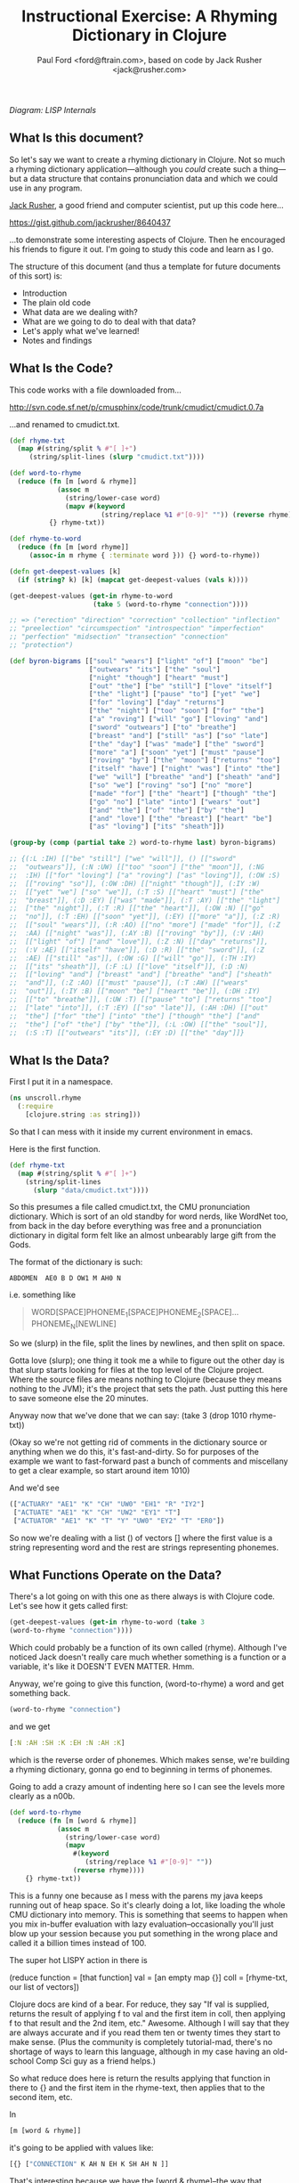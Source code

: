 #+TITLE: Instructional Exercise: A Rhyming Dictionary in Clojure
#+AUTHOR: Paul Ford <ford@ftrain.com>, based on code by Jack Rusher <jack@rusher.com>

[[http://upload.wikimedia.org/wikipedia/commons/7/74/Pieter_Bruegel_the_Elder-_Big_Fish_Eat_Little_Fish.JPG]]

/Diagram: LISP Internals/

** What Is this document?
So let's say we want to create a rhyming dictionary in Clojure. Not
so much a rhyming dictionary application---although you /could/
create such a thing---but a data structure that contains
pronunciation data and which we could use in any program.

[[http://rhetoricaldevice.com][Jack Rusher]], a good friend and computer scientist, put up this code
here...
 
https://gist.github.com/jackrusher/8640437

...to demonstrate some interesting aspects of Clojure. Then he
encouraged his friends to figure it out. I'm going to study this
code and learn as I go. 

The structure of this document (and thus a template for future
documents of this sort) is:

- Introduction
- The plain old code
- What data are we dealing with?
- What are we going to do to deal with that data?
- Let's apply what we've learned!
- Notes and findings

** What Is the Code? 
This code works with a file downloaded from...

http://svn.code.sf.net/p/cmusphinx/code/trunk/cmudict/cmudict.0.7a

...and renamed to cmudict.txt.

#+BEGIN_SRC clojure
  (def rhyme-txt
    (map #(string/split % #"[ ]+") 
       (string/split-lines (slurp "cmudict.txt"))))
   
  (def word-to-rhyme
    (reduce (fn [m [word & rhyme]]
              (assoc m
                (string/lower-case word)
                (mapv #(keyword 
                         (string/replace %1 #"[0-9]" "")) (reverse rhyme))))
            {} rhyme-txt))
   
  (def rhyme-to-word
    (reduce (fn [m [word rhyme]] 
       (assoc-in m rhyme { :terminate word })) {} word-to-rhyme))
   
  (defn get-deepest-values [k]
    (if (string? k) [k] (mapcat get-deepest-values (vals k))))
   
  (get-deepest-values (get-in rhyme-to-word 
                       (take 5 (word-to-rhyme "connection"))))
   
  ;; => ("erection" "direction" "correction" "collection" "inflection"
  ;; "preelection" "circumspection" "introspection" "imperfection"
  ;; "perfection" "midsection" "transection" "connection"
  ;; "protection")
   
  (def byron-bigrams [["soul" "wears"] ["light" "of"] ["moon" "be"]
                      ["outwears" "its"] ["the" "soul"]
                      ["night" "though"] ["heart" "must"]
                      ["out" "the"] ["be" "still"] ["love" "itself"]
                      ["the" "light"] ["pause" "to"] ["yet" "we"]
                      ["for" "loving"] ["day" "returns"]
                      ["the" "night"] ["too" "soon"] ["for" "the"]
                      ["a" "roving"] ["will" "go"] ["loving" "and"]
                      ["sword" "outwears"] ["to" "breathe"]
                      ["breast" "and"] ["still" "as"] ["so" "late"]
                      ["the" "day"] ["was" "made"] ["the" "sword"]
                      ["more" "a"] ["soon" "yet"] ["must" "pause"]
                      ["roving" "by"] ["the" "moon"] ["returns" "too"]
                      ["itself" "have"] ["night" "was"] ["into" "the"]
                      ["we" "will"] ["breathe" "and"] ["sheath" "and"]
                      ["so" "we"] ["roving" "so"] ["no" "more"]
                      ["made" "for"] ["the" "heart"] ["though" "the"]
                      ["go" "no"] ["late" "into"] ["wears" "out"]
                      ["and" "the"] ["of" "the"] ["by" "the"]
                      ["and" "love"] ["the" "breast"] ["heart" "be"]
                      ["as" "loving"] ["its" "sheath"]])
   
  (group-by (comp (partial take 2) word-to-rhyme last) byron-bigrams)
   
  ;; {(:L :IH) [["be" "still"] ["we" "will"]], () [["sword"
  ;;  "outwears"]], (:N :UW) [["too" "soon"] ["the" "moon"]], (:NG
  ;;  :IH) [["for" "loving"] ["a" "roving"] ["as" "loving"]], (:OW :S)
  ;;  [["roving" "so"]], (:OW :DH) [["night" "though"]], (:IY :W)
  ;;  [["yet" "we"] ["so" "we"]], (:T :S) [["heart" "must"] ["the"
  ;;  "breast"]], (:D :EY) [["was" "made"]], (:T :AY) [["the" "light"]
  ;;  ["the" "night"]], (:T :R) [["the" "heart"]], (:OW :N) [["go"
  ;;  "no"]], (:T :EH) [["soon" "yet"]], (:EY) [["more" "a"]], (:Z :R)
  ;;  [["soul" "wears"]], (:R :AO) [["no" "more"] ["made" "for"]], (:Z
  ;;  :AA) [["night" "was"]], (:AY :B) [["roving" "by"]], (:V :AH)
  ;;  [["light" "of"] ["and" "love"]], (:Z :N) [["day" "returns"]],
  ;;  (:V :AE) [["itself" "have"]], (:D :R) [["the" "sword"]], (:Z
  ;;  :AE) [["still" "as"]], (:OW :G) [["will" "go"]], (:TH :IY)
  ;;  [["its" "sheath"]], (:F :L) [["love" "itself"]], (:D :N)
  ;;  [["loving" "and"] ["breast" "and"] ["breathe" "and"] ["sheath"
  ;;  "and"]], (:Z :AO) [["must" "pause"]], (:T :AW) [["wears"
  ;;  "out"]], (:IY :B) [["moon" "be"] ["heart" "be"]], (:DH :IY)
  ;;  [["to" "breathe"]], (:UW :T) [["pause" "to"] ["returns" "too"]
  ;;  ["late" "into"]], (:T :EY) [["so" "late"]], (:AH :DH) [["out"
  ;;  "the"] ["for" "the"] ["into" "the"] ["though" "the"] ["and"
  ;;  "the"] ["of" "the"] ["by" "the"]], (:L :OW) [["the" "soul"]],
  ;;  (:S :T) [["outwears" "its"]], (:EY :D) [["the" "day"]]}
  
#+END_SRC

** What Is the Data?
First I put it in a namespace.

#+BEGIN_SRC clojure
(ns unscroll.rhyme
  (:require 
    [clojure.string :as string]))
#+END_SRC

So that I can mess with it inside my current environment in
emacs.

Here is the first function.

#+BEGIN_SRC clojure
(def rhyme-txt
  (map #(string/split % #"[ ]+")
    (string/split-lines
      (slurp "data/cmudict.txt"))))
#+END_SRC

So this presumes a file called cmudict.txt, the CMU pronunciation
dictionary. Which is sort of an old standby for word nerds, like
WordNet too, from back in the day before everything was free and
a pronunciation dictionary in digital form felt like an almost
unbearably large gift from the Gods.

The format of the dictionary is such:

#+BEGIN_SRC
   ABDOMEN  AE0 B D OW1 M AH0 N
#+END_SRC

i.e. something like

#+BEGIN_QUOTE
    WORD[SPACE]PHONEME_1[SPACE]PHONEME_2[SPACE]...PHONEME_N[NEWLINE]
#+END_QUOTE


So we (slurp) in the file, split the lines by newlines, and then
split on space.

Gotta love (slurp); one thing it took me a while to figure out
the other day is that slurp starts looking for files at the top
level of the Clojure project. Where the source files are means
nothing to Clojure (because they means nothing to the JVM); it's
the project that sets the path. Just putting this here to save
someone else the 20 minutes.

Anyway now that we've done that we can say:
(take 3 (drop 1010 rhyme-txt))

(Okay so we're not getting rid of comments in the dictionary
source or anything when we do this, it's fast-and-dirty. So for
purposes of the example we want to fast-forward past a bunch of
comments and miscellany to get a clear example, so start around
item 1010)

And we'd see

#+BEGIN_SRC clojure
     (["ACTUARY" "AE1" "K" "CH" "UW0" "EH1" "R" "IY2"]
      ["ACTUATE" "AE1" "K" "CH" "UW2" "EY1" "T"]
      ["ACTUATOR" "AE1" "K" "T" "Y" "UW0" "EY2" "T" "ER0"])
#+END_SRC

   
So now we're dealing with a list () of vectors [] where the first
value is a string representing word and the rest are strings
representing phonemes.

** What Functions Operate on the Data?
There's a lot going on with this one as there always is with
Clojure code. Let's see how it gets called first:

#+BEGIN_SRC clojure
    (get-deepest-values (get-in rhyme-to-word (take 3
    (word-to-rhyme "connection"))))
#+END_SRC


Which could probably be a function of its own called (rhyme).
Although I've noticed Jack doesn't really care much whether
something is a function or a variable, it's like it DOESN'T EVEN
MATTER. Hmm.

Anyway, we're going to give this function, (word-to-rhyme) a word
and get something back.


#+BEGIN_SRC clojure
    (word-to-rhyme "connection")
#+END_SRC


and we get

#+BEGIN_SRC clojure
    [:N :AH :SH :K :EH :N :AH :K]
#+END_SRC


which is the reverse order of phonemes. Which makes sense, we're
building a rhyming dictionary, gonna go end to beginning in terms
of phonemes.

Going to add a crazy amount of indenting here so I can see the
levels more clearly as a n00b.

#+BEGIN_SRC clojure
(def word-to-rhyme
  (reduce (fn [m [word & rhyme]]
            (assoc m
              (string/lower-case word)
              (mapv
                #(keyword
                   (string/replace %1 #"[0-9]" ""))
                (reverse rhyme))))
    {} rhyme-txt))
#+END_SRC


This is a funny one because as I mess with the parens my java
keeps running out of heap space. So it's clearly doing a lot,
like loading the whole CMU dictionary into memory. This is
something that seems to happen when you mix in-buffer evaluation
with lazy evaluation--occasionally you'll just blow up your
session because you put something in the wrong place and called
it a billion times instead of 100.

The super hot LISPY action in there is


#+BEGIN_BLOCKQUOTE
    (reduce function = [that function] 
                 val = [an empty map {}]
                coll = [rhyme-txt, our list of vectors])
#+END_BLOCKQUOTE

Clojure docs are kind of a bear. For reduce, they say "If val is
supplied, returns the result of applying f to val and the first
item in coll, then applying f to that result and the 2nd item,
etc." Awesome. Although I will say that they are always accurate
and if you read them ten or twenty times they start to make
sense. (Plus the community is completely tutorial-mad, there's no
shortage of ways to learn this language, although in my case
having an old-school Comp Sci guy as a friend helps.)

So what reduce does here is return the results applying that
function in there to {} and the first item in the rhyme-text,
then applies that to the second item, etc.

In

#+BEGIN_SRC clojure
     [m [word & rhyme]]
#+END_SRC


it's going to be applied with values like:

#+BEGIN_SRC clojure
    [{} ["CONNECTION" K AH N EH K SH AH N ]]
#+END_SRC


That's interesting because we have the [word & rhyme]--the way
that destructuring works, rhyme will catch all of the phonemes
into a list; it's almost like the CMU people could predict this
kind of programming would occur using their dictionary. Or that
Clojure was designed to deal with data structures like those in
the CMU dictionary. Or that programmers should be creating data
structures like those in the CMU dictionary that are easy to
comprehend and manipulate as lists. Who knows?

Then we say:

#+BEGIN_SRC clojure
    (assoc map key val)
#+END_SRC


Or here:

#+BEGIN_SRC clojure
    (assoc {} "connection" ...)
#+END_SRC


And then a couple things happen on the way to passing THAT
parameter.

FIRST we reverse the rhyme (reverse rhyme) so

#+BEGIN_SRC
    K AH0 N EH1 K SH AH0 N
#+END_SRC


becomes

#+BEGIN_SRC
   AH0 SH K EH1 N AH0 K
#+END_SRC


SECOND we replace all the numbers with nothing (likely because we
just don't need the data, can't remember why CMU uses numbers)

we do that with a regular expression yielding

#+BEGIN_SRC
    N AH SH K EH N AH K
#+END_SRC


THIRD we run a mapv across that list of phonemes--that is, apply
to each element and return a vector. And what we are applying is
the "keyword" function which turns a string to a clojure keyword so
we end up with a structure like:

#+BEGIN_SRC clojure
    {"connection" [:N :AH :SH :K :EH :N :AH :K]}
#+END_SRC


NOTE: I'm not sure WHY we're converting to keywords but they are
prettier in general and make for better keywords in maps, and I'm
assuming they actually are optimized as, like, keywords, so....

Anyway, and then we repeat that (lazily, I guess, so in chunks of
32 or whatever it is that Clojure does?) as needed until we've
slurped up the whole file into a big map or what I still think of
as an associative array.  Aaaand now we have a variable that
defines a function that when given--

Oh god, I SEE. I ACTUALLY SEE. This is a def instead of a
function for a reason. It's a var that calls a function which
returns a map, but in Clojure a map can operate as a function. So
when I say:

#+BEGIN_SRC clojure
    (word-to-rhyme "connection")
#+END_SRC


I'm causing the interpreter to read the entirety of the
dictionary into a map, and assigning that map to "word-to-rhyme"
and then because I'm calling word-to-rhyme as the first item in a
sexp, the interpreter evaluates it as a function and returns the
phonemes that it has assoc'd to that word.

Clojure is kind of dense.

So I'm going to assume we're in similar territory here with this
variable def.

#+BEGIN_SRC clojure
(def rhyme-to-word
  (reduce
    (fn [m [word rhyme]]
      (assoc-in m rhyme { :terminate word }))
    {}
    word-to-rhyme))
#+END_SRC


Aand we are, KIND OF. Hmm. So in this case we take the map (now
just a map) from word-to-rhyme and do another reduce, except the
structure we're building up is going to be a trie (?) so we're
going:


#+BEGIN_SRC clojure
     (assoc-in {} [:N :AH :SH :K :EH :N :AH :K] { :terminate
     "connection" })
#+END_SRC


And as a result we're getting:


#+BEGIN_SRC clojure
    {:N {:AH {:SH {:K {:EH {:N {:AH {:K {:terminate
    "connection"}}}}}}}}}
#+END_SRC


Great but that's one word. NOW Clojure hands that same map back
to the reduce with ANOTHER word, and so on for thousands of
words, building up a huge nested behemoth of a data structure.

So we've passed assoc-in the phonemes for "connection"; we can
now pass it "correction" and they should be all jammed up in a
really nice way...


#+BEGIN_SRC clojure
    (assoc-in (assoc-in {} [:N :AH :SH :K :EH :N :AH :K] {
      :terminate "connection" }) [:N :AH :SH :K :EH :ER :K]
      {:terminate "correction"})
#+END_SRC

Okay, yes we end up with something that will let us take one
word, look up the phonemes (in reverse order) and look for
similar phonemes, then map those back to the words. That's what
we have here, no doubt. Looks like this:

#+BEGIN_SRC clojure
    {:N {:AH {:SH {:K {:EH {:ER {:K {:terminate "correction"}}, :N
    {:AH {:K {:terminate "connection"}}}}}}}}}
#+END_SRC


And since I can assoc-in I can get-in too and pull stuff out.

Okay so on we go...

#+BEGIN_SRC clojure
(defn get-deepest-values [k]
  (if (string? k) [k] (mapcat get-deepest-values (vals k))))
#+END_SRC


What the hell is this? What is it for? OH GOD.

So here we're looking for strings inside a nest of keywords--that
makes sense. What is mapcat? Clojure docs:

#+BEGIN_BLOCKQUOTE
    "Returns the result of applying concat to the result of
    applying map to f and colls. Thus function f should return a
    collection."
#+END_BLOCKQUOTE

Great, thanks Clojure docs. You're my bosom robot pal.

What it means I think is that you're going to give this function
a bundle of stuff and it'll do something to each piece of stuff
(MAP!...) and then smush everything together into one nice list
(...!CAT).  So we're saying given a nested associated structure
like the one we just made, pull out all the values ...

Wait hold on--let's look at how it's actually called.

Okay this is the big mooooment

#+BEGIN_SRC clojure
(get-deepest-values
  (get-in rhyme-to-word
    (take 5
      (word-to-rhyme "erection"))))
#+END_SRC


(Erection, eh Jack?)

And this gives a result thus:

#+BEGIN_SRC clojure
    ("erection" "direction" "correction" "collection" "inflection"
    "preelection" "circumspection" "introspection" "imperfection"
    "perfection" "midsection" "transection" "connection"
    "protection")
#+END_SRC


But sometimes it's all too last-first for me, so let's do that
using this guy "->>"--which is a macro that allows you to put
things in normal human-person order instead of LISPbot order,
passing the results of the first function call as the last
parameter to the next function and on and on.

#+BEGIN_SRC clojure
(->>
  
  (word-to-rhyme "erection")
  ;; gives us [:N :AH :SH :K :EH :R :IH]

  (take 5)
  ;; gives us (:N :AH :SH :K :EH)--i.e. five phonemes, or the "ection" part of the rhyme.

  (get-in rhyme-to-word)
  ;; so we're calling (get-in rhyme-to-word '(:N :AH :SH :K :EH))
  ;; and we get this result:
  ;;
  ;;    {:R {:IH {:terminate "erection"}}, :ER {:D {:terminate
  ;;    "direction"}, :K {:terminate "correction"}}, :L {:AH {:K
  ;;    {:terminate "collection"}}, :F {:N {:IH {:terminate
  ;;    "inflection"}}}, :IH {:IY {:R {:P {:terminate
  ;;    "preelection"}}}}}, :P {:S {:M {:AH {:K {:ER {:S {:terminate
  ;;    "circumspection"}}}}}, :AH {:R {:T {:N {:IH {:terminate
  ;;    "introspection"}}}}}}}, :F {:ER {:P {:M {:IH {:terminate
  ;;    "imperfection"}}, :terminate "perfection"}}}, :S {:D {:IH
  ;;    {:M {:terminate "midsection"}}}, :N {:AE {:R {:T {:terminate
  ;;    "transection"}}}}}, :N {:AH {:K {:terminate "connection"}}},
  ;;    :T {:AH {:R {:P {:terminate "protection"}}}}}
  ;;
  ;; Okay so THAT's what we're passing in when we call....
  
  (get-deepest-values))
#+END_SRC


So it turns out that all that


#+BEGIN_SRC clojure
    (defn get-deepest-values [k]
     (if (string? k) [k] (mapcat get-deepest-values (vals k))))
#+END_SRC


does is say: Hey pal, get the values from the key/value pairs
that are in a map called "k." If you hit any value at all that is
a string, return it and you're done for that part. OTHERWISE keep
mapping over the values and run this function again on each one
of them (until you hit a string). And however nested things are
is fine and all, but please return a nice flat list of results
(that's why it's mapcat instead of cat").

So it's like you gave it a Russian nested doll, except this is
LISP so it's a Siamese Russian nested doll where the number of
conjoined twins varies from nil to infinity. And it keeps looking
inside the first twin's dolls until it finds a piece of paper
with a word or two on it. Then it throws away all the dolls
around those words. And it does the same to the other twin. Maybe
the first twin is three dolls deep. Maybe the second twin is four
dolls deep. Doesn't even matter. Get-deepest-values just digs
right in there.

Of all of them, these tiny recursive functions are the hardest to
write and understand.

Anyway, that's how it works, I think.

** Application: Byronic Bigrams

Okay so we have a nice rhyming dictionary. But Jack insists on
complicating things and drops in this fun-fest.

#+BEGIN_SRC clojure
(def byron-bigrams [["soul" "wears"] ["light" "of"] ["moon" "be"]
                     ["outwears" "its"] ["the" "soul"]
                     ["night" "though"] ["heart" "must"]
                     ["out" "the"] ["be" "still"] ["love" "itself"]
                     ["the" "light"] ["pause" "to"] ["yet" "we"]
                     ["for" "loving"] ["day" "returns"]
                     ["the" "night"] ["too" "soon"] ["for" "the"]
                     ["a" "roving"] ["will" "go"] ["loving" "and"]
                     ["sword" "outwears"] ["to" "breathe"]
                     ["breast" "and"] ["still" "as"] ["so" "late"]
                     ["the" "day"] ["was" "made"] ["the" "sword"]
                     ["more" "a"] ["soon" "yet"] ["must" "pause"]
                     ["roving" "by"] ["the" "moon"]
                     ["returns" "too"] ["itself" "have"]
                     ["night" "was"] ["into" "the"] ["we" "will"]
                     ["breathe" "and"] ["sheath" "and"] ["so" "we"]
                     ["roving" "so"] ["no" "more"] ["made" "for"]
                     ["the" "heart"] ["though" "the"] ["go" "no"]
                     ["late" "into"] ["wears" "out"] ["and" "the"]
                     ["of" "the"] ["by" "the"] ["and" "love"]
                     ["the" "breast"] ["heart" "be"] ["as" "loving"]
                     ["its" "sheath"]])
#+END_SRC



#+BEGIN_SRC clojure
(group-by (comp (partial take 2) word-to-rhyme last) byron-bigrams)
#+END_SRC


It's a PUZZLER. I just want to be done now, friends. I just want
to not be recursing. But let's chill and take it bit by bit. The
dude has 30 years of reasons for writing code this way.

First, the data above is a set of bigrams (subsequent word pairs)
from Lord Byron's "We'll go no more a-roving."

http://www.bartleby.com/101/599.html

I was able to figure that out by the fact that the variable is
named "byron" plus "bigrams" and included the word "roving." This
part at least makes sense, thanks to Google.

So let's put that into a var.

#+BEGIN_SRC clojure
(def roving-poem "SO, we'll go no more a-roving
So late into the night,
Though the heart be still as loving,
And the moon be still as bright.

For the sword outwears its sheath,
And the soul wears out the breast,
And the heart must pause to breathe,
And love itself have rest.

Though the night was made for loving,
And the day returns too soon, 
Yet we'll go no more a-roving
By the light of the moon.")
#+END_SRC


Now Jack already has his bigrams in here. But I want to make my
own damned bigrams. I tried a few different ways of making
bigrams, here's one approach, with ten failures left out but a
few failures left in.

Let's break up roving-poem into lowercase words using a regular
expression and the lower-case function.

#+BEGIN_SRC clojure
(def some-words 
  (map string/lower-case
    (string/split roving-poem #"[\s\.\-,]+")))
#+END_SRC


#+BEGIN_SRC clojure
(take 10 some-words)
=> ("so" "we'll" "go" "no" "more" "a" "roving" "so" "late" "into")
#+END_SRC


I'm really excited to have a function called "bigrammer" so let's
go all the way and call it big-rammer. I started like this:

#+BEGIN_SRC clojure
(defn big-rammer0 [words]
  (if (< (count words) 2)
    (vec (first words) (second words)
      (big-rammer0 rest words))))
#+END_SRC

But when I went

#+BEGIN_SRC clojure
(big-rammer0 some-words)
#+END_SRC


It returns nil, which suuuucks. Nil is the opposite of what I
want (not really, nil is not the opposite of things, nil is a
mysterious nothing.) Then I realized that the (if ...)  is
probably in the wrong place, which always happens and got to:

#+BEGIN_SRC clojure
(defn big-rammer1 [words]
  (list (first words) (second words)
    (if (> (count words) 2)
      (big-rammer1 (rest words)))))

(big-rammer1 some-words)
#+END_SRC


And that returned


#+BEGIN_SRC clojure
    ("so" "we'll" ("we'll" "go" ("go" "no" ...[snipped a bunch]
    nil)))))))))))))))))))))))))))))))
    )))))))))))))))))))))))))))))))))))))))))))))
#+END_SRC


Which is just way too many parentheses, even for Clojure.

Now I know there is stuff like (flatten) and (filter identity)
that would get me a flat list without the nil on the end. Nils
are kind of the bane of my existence in Clojure, they keep
showing up and I never know what to do with them. But that's not
what I want; I want to get every two items and put them together
just so without a whole lot of shenanigans to flatten the
list. This has to be possible.

Let's just try the recursive model a little bit more.

Okay, I got it, maybe.

Here's how I'd describe the following function in english: Given
a buncha words ("cat" "dog" "ferret" "weasel"), do two things:
make a list with all but the first of those words ("dog" "ferret"
"weasel") and also a tiny list with the first and second word
("cat "dog"). Then go ahead and call the EXACT SAME function on
the first list with all but the first of the words---and KEEP
calling that bad boy until it's down to two items. Then call it
quits (which will return nil because there's nothing to
return). Every time you made that call you make those tiny lists
with two items, right? Well once you've exhausted the longer list
you take all of them and conj[oin] them into one list of lists.

Actually this part of LISP drives me crazy, I never quite GET IT,
so let's break it down in exhaustive detail.

#+BEGIN_SRC clojure
(defn big-rammer2 [words]
  (if (> (count words) 1)
    (vec (conj (big-rammer2 (rest words))
           (vec (list (first words) (second words)))))))

(big-rammer2 '("cat" "dog" "ferret" "weasel"))  
#+END_SRC


This produces

#+BEGIN_SRC clojure
[["ferret" "weasel"] ["dog" "ferret"] ["cat" "dog"]]
#+END_SRC


Which is what we want. And man does it look LISPy, especially the
part where it goes ")))))))"

#+BEGIN_SRC clojure
    (big-rammer2 some-words)
#+END_SRC


gives us a nice vector too, because
we wrapped our lists in (vec). So now things are starting to look
like byron-bigrams up top. We're getting somewhere.

Okay let's run it piece by piece, interpolating the growing list
of vectors.

#+BEGIN_SRC clojure
(big-rammer2 '("cat" "dog" "ferret" "weasel"))
#+END_SRC


PASS 1

#+BEGIN_SRC clojure
(vec (conj
  (big-rammer2
    '("dog" "ferret" "weasel"))
       ["cat" "dog"]))
#+END_SRC

Result: 

#+BEGIN_SRC clojure
[["cat" "dog"] ["dog" "ferret"] ["ferret" "weasel"]]
#+END_SRC


PASS 2
#+BEGIN_SRC clojure
(vec (conj
  (big-rammer2
    '("ferret" "weasel"))
       ["dog" "ferret"] ["cat" "dog"]))
#+END_SRC


Result: 

#+BEGIN_SRC clojure
[["cat" "dog"] ["dog" "ferret"] ["ferret" "weasel"]]
#+END_SRC


PASS 3
#+BEGIN_SRC clojure
(vec (conj
  (big-rammer2
    '("weasel"))
       ["ferret" "weasel"] ["dog" "ferret"] ["cat" "dog"]))
#+END_SRC

Result:

#+BEGIN_SRC clojure
 [["cat" "dog"] ["dog" "ferret"] ["ferret" "weasel"]]
#+END_SRC


PASS 4
#+BEGIN_SRC clojure
(vec (conj nil ["ferret" "weasel"] ["dog" "ferret"] ["cat" "dog"]))
#+END_SRC

Result: 

#+BEGIN_SRC clojure
[["cat" "dog"] ["dog" "ferret"] ["ferret" "weasel"]]
#+END_SRC


The interesting thing is that if you DON'T have that nil it goes
pear-shaped. So if I run:

#+BEGIN_SRC clojure
(vec (conj ["ferret" "weasel"] ["dog" "ferret"] ["cat" "dog"]))
#+END_SRC


I get:


#+BEGIN_SRC clojure
   ["ferret" "weasel" ["dog" "ferret"] ["cat" "dog"]]
#+END_SRC


Tooo nested. Now, what the hell, let's go a little deeper on
conj. Because conjoining does all manner of stuff. Let's refer to
the [[http://clojuredocs.org/clojure_core/clojure.core/conj][docs]]:

#+BEGIN_BLOCKQUOTE
   conj[oin]. Returns a new collection with the xs 'added'. (conj
   nil item) returns (item). The 'addition' may happen at different
   'places' depending on the concrete type.
#+END_BLOCKQUOTE

ARGH. It's like biting into a brick. So what are we really doing?

Let's break this down:

#+BEGIN_SRC clojure
(conj [:foo] [:bar])
#+END_SRC


Makes

#+BEGIN_SRC clojure
   [:foo [:bar]]
#+END_SRC


Whereas

#+BEGIN_SRC clojure
(conj nil [:foo] [:bar])
#+END_SRC


Makes
#+BEGIN_SRC clojure
   ([:bar] [:foo])
#+END_SRC


Because it is CONJOINING bar /into/ foo. Whereas the docs, with
their inimitable clarity, say:

#+BEGIN_BLOCKQUOTE
    "(conj nil item) returns (item)"
#+END_BLOCKQUOTE

So in theory...

#+BEGIN_SRC clojure
(= (list ["a"] ["b"]) (conj nil ["b"] ["a"]))
#+END_SRC


And indeed that /is/ true. Because conjing ["b"] onto nil produces
(["b"]), and then conjing ["a"] onto that puts it into the list that
contains ["b"].

So this is a /big discovery/ for me. You process items and throw
them at the end of a recursive function and then conjoin them when
it's all done. Now the nil value produced when the function is
called for the last time becomes the FIRST item that conjoin
sees--and so conjoin goes ahead and puts everything that follows
into a list. But it's /as if expressing everything in sequences were
some sort of insane sickly goal./ Which sure, I get that, I'm
programming in a LISP, but it is weird when you see it up
close. Like when you see your screen is made of pixels.

I.e. the thing I'm trying to get to/comprehend is that in Clojure
it's not just that there are a lot of lists (seqs); it's that
lists inform every aspect of the language and if you don't see a
list, or some relationship that can be expressed as a set of
lists, you should keep looking. If you don't see/feel a sequence,
you're not looking hard enough. And this kind of makes sense
because computers at their essence just put stuff in boxes and
take stuff out of boxes in predetermined sequences. So this is a
funny thing about LISP because it's a suuuuuper-crazy abstraction
and maps to lambda calculus, but it's simultaneously weirdly
close to the metal, which is why it must appeal to a certain kind
of nerd. I find this really comforting but I can see why other
people would not. I think this is what Jack is trying to tell me!
(It is; I actually checked with him to be sure.)

Anyway all of this is moot because I also went and searched for a
bigram-maker and found one in incanter, which is a general
purpose math/stats library for Clojure.

And what that makes clear is that we can use the partition
function--here called as (partition 2 1) which goes ahead and takes
a list of two things, fast-forwards by one thing, takes the next two
things, fast forwards by one thing, etc. So partition is a built-in
that does what our recursive function does above but I /regret
nothing/. So we can get all of our words at once by going:

#+BEGIN_SRC clojure
(def words 
  (map #(vec %) (partition 2 1
                  (map string/lower-case
                    (string/split roving-poem #"[\s\.\-,]+")))))
#+END_SRC

(Note: Jack points out that "#(vec %)" could just be "vec", but
everyone makes this mistake so I'm leaving it in.)

I.e. partition into bigrams and and then map those into vectors
(#() is shorthand for defining a function with an argument "%")
and you'll end up with a structure basically like the one Jack
has in his original (there are a few tiny differences; his
doesn't preserve apostrophes, but we're close enough now.) So I
feel okay about that. I get how to make bigrams both via map and
via a recursive funtion. Now let's get to the end....

#+BEGIN_SRC clojure
(group-by (comp (partial take 2) word-to-rhyme last) byron-bigrams)
#+END_SRC


Okay we're almost home.

"(comp...)" means we're going to make a function out of other
functions.

"(partial...)" means we're making a function with partial
arguments that can be called and evaluated with just the
"missing" arguments provided.

So...

#+BEGIN_SRC clojure
    (= ((partial take 2) '(1 2 3 4))
     '(1 2))
    => true
#+END_SRC


That works fine but is of course most handy when you go:

#+BEGIN_SRC clojure
    (= 
     (map (partial take 2) [[1 2 3] [4 5 6] [7 8 9]])
      '((1 2) (4 5) (7 8)))
    => true
#+END_SRC


This jibes with everything I've learned about LISP, which is that
LISP is about lots of tiny functions that can all live together
in beautiful harmony, except on Usenet.

Anyway if we execute the above with just the (first) of the
byron-bigrams...

#+BEGIN_SRC clojure
    ((comp (partial take 2) word-to-rhyme last) (first
    byron-bigrams))
    => (:Z :R)
#+END_SRC


That is the same as:

#+BEGIN_SRC clojure
    (take 2 (word-to-rhyme (last (first byron-bigrams))))
    => (:Z :R)
#+END_SRC


And so

#+BEGIN_SRC clojure
    (= ((comp (partial take 2) word-to-rhyme last)
    (first byron-bigrams))
     (take 2 (word-to-rhyme (last (first byron-bigrams)))))
#+END_SRC


There's a lot of chitchat about functional composition out there in
LISPLand but all we're REALLY saying is "smush together all of
these functions so that they can be run over and over with data
of the sort that you'll find in byron-bigrams." Like, the
composition part should be easy--and here it is--the hard part is
in making composable functions.

Anyway, group-by is pretty familiar; just about every language
has it. It runs a function over a list and the result is the key
in a map, and the value that produced that key is added to a
vector on the right hand side. (PASS THE VECTOR TO THE RIGHT HAND
SIDE PASS THE VECTOR TO THE RIGHT HAND SIDE). Anyway. So when we
run this we're going to get a map of all the bigrams where the
last two phonemes of the last word are exactly identical. Thus
we'll get all the bigrams that rhyme, at least in terms of two
phonemes meaning a "rhyme."

#+BEGIN_SRC clojure
(group-by (comp (partial take 2) word-to-rhyme last) byron-bigrams)
#+END_SRC


And we do! Here's what comes out:
#+BEGIN_SRC clojure
{(:L :IH) [["be" "still"] ["we" "will"]], () [["sword" "outwears"]],
(:N :UW) [["too" "soon"] ["the" "moon"]], 
(:NG :IH) [["for" "loving"] ["a" "roving"] ["as" "loving"]],
(:OW :S) [["roving" "so"]], 
(:OW :DH) [["night" "though"]], 
(:IY :W) [["yet" "we"] ["so" "we"]], 
(:T :S) [["heart" "must"] ["the" "breast"]], 
(:D :EY) [["was" "made"]], 
(:T :AY) [["the" "light"] ["the" "night"]], 
(:T :R) [["the" "heart"]], 
(:OW :N) [["go" "no"]], 
(:T :EH) [["soon" "yet"]],
(:EY) [["more" "a"]],
(:Z :R) [["soul" "wears"]],
(:R :AO) [["no" "more"]["made" "for"]], 
(:Z :AA) [["night" "was"]],
(:AY :B) "roving" "by"]],
(:V :AH) [["light" "of"] ["and" "love"]],
(:Z :N) [["day" "returns"]],
(:V :AE) [["itself" "have"]],
(:D :R) [["the" "sword"]],
(:Z :AE) [["still" "as"]], 
(:OW :G) [["will" "go"]], 
(:TH :IY) [["its" "sheath"]],
(:F :L) [["love" "itself"]], 
(:D :N) [["loving" "and"] ["breast" "and"] ["breathe" "and"] ["sheath" "and"]],
(:Z :AO) [["must" "pause"]],
(:T :AW) [["wears" "out"]],
(:IY :B) [["moon" "be"]["heart" "be"]],
(:DH :IY) [["to" "breathe"]],
(:UW :T) [["pause" "to"] ["returns" "too"] ["late" "into"]],
(:T :EY) "so" "late"]],
(:AH :DH) [["out" "the"] ["for" "the"]["into" "the"]["though" "the"]
  ["and" "the"]["of" "the"] ["by" "the"]],
(:L :OW) [["the" "soul"]],
(:S :T) [["outwears" "its"]],
(:EY :D) [["the" "day"]]}
#+END_SRC


So there we are. Jack points out something important via chat
discussion on Google Jabberchat, which I'm adding here.

*** Jack annotates

#+BEGIN_BLOCKQUOTE
The lesson of the group-by is that if you parameterize your grouping
function with another function, you only need to write group-by
once---rather than having a group-by for each of your data types.

The sub-lessons are that composition and partial evaluation let you
improvise the function you use to do that parameterization, with
basically no ceremony.

Last thing on parameterizing functions with functions:
that’s also how the calculus works

__END JACK TRANSMISSION__
#+END_BLOCKQUOTE

"...that's also how the calculus works..." I mean come on. That's
fun. No one says that about web frameworks. They're all like "it
compiles SASS now!"

So basically we're done (but don't worry I've added a giant essay
to this because what is wrong with me.) Here are some possible
next steps:

1) Care about syllables
2) Look for words that are phonetic opposites of one another.
3) Wrap a web service around it.
4) Relax.

Here are some notes and observations from this exercise.


** What I Learned
*** Perlis!

The Alan Perlis maxim about having 100 functions operate on one
data structure keeps coming back to my head over and over. It's
like that quote is the data structure and my brain keeps
operating on it in 100 different ways.

*** Keep Like with Like

If things need to get processed, just do it inside the
function. Don't make tons of little functions like, say,
"filter-to-lowercase" or the like, as I would in Python hanging
off the class; just do it right there in the function. At some
level this fits well with my overall life/programming/editorial/
writing strategy of "keep like with like," which is the one true
principle of just about everything, but it requires a lot of
familiarity and comfort with the programming model--especially
the right-to-left depth-first model of LISPs--to really be
proficient in this kind of coding, to know where to break things
off into multiple functions.

*** It Really Is All Lists

Things WANT to be lists, and Clojure wants them to be
lists. Destructuring is not about dealing with arbitrary numbers
of arguments. It's about pulling out a few named arguments, then
throwing the rest into a sequence, so that you can quickly take
something dumb--a list of strings representing words and
phonemes--and make that list a little smarter. And repeat. Add
smarts, process the rest, add smarts, process the rest. The ethos
seems to be: Take dumb stuff, add smarts, repeat.

*** Data types
Getting things into the right data type really helps to simplify
your life. If you take the phonemes and make them keywords, going
from "EK" to :EK, then you can pull results out of a nested trie
structure and recursively look through it for the strings, which
are your payload, and ignore the keywords. My regular pattern is
to create really big associative arrays from any data source--to
reinvent XML or JSON in-memory, basically, with lots of nested
arrays and so forth; the idea here seems to be that the best
possible data structure is a nice plain list without a lot of
fooling around and it's okay to assume the code knows about the
data once they meet up; the data doesn't have to tell the code
what every field means. Again--my roots are document processing,
where that's actually a good thing. We take more for granted on
planet Clojure.


** Conclusion
You know, there's a strong, strong urge to never actually finish
anything when I'm in Clojure. This is because the "finished"
state is less relevant when you're evaluating code live inside a
text editor and looking at (and then parsing) the results back
into the same live coding environment. The whole idea of
"finished" seems kind of hilarious, like you are some sort of God
looking down on humans who are still maintaining state in
variables and sort of squinting and sighing, and since nothing is
ever REALLY done, why pretend otherwise?

I'm not using a REPL. I'm just evaluating, evaluating, evaluating
all day long. It's very easy to get separatist about this
environment. Meanwhile everyone else has shipped their websites
and gone out for dinner to celebrate their acquihiresition while
I'm sitting home at 2AM trying to understand the spiritual
essence of "conj."

EXCEPT I know in my little heart that I'm a better programmer
after two or three weeks of dabbling in Clojure. But I don't have
a TON to show, and not as much as I'd have with Python, for
certain. And I do have a product to ship. That said, huge amount
of opaque code (especially Emacs LISP) is far more open to me
than it used to be, and readable. And I've had an awful lot of
"oh wow actually that's very easy if you just use (partition)"
moments reading the standard library code. Lots of bits of
programmer culture--Jamie Zawinski rants, "Worse is Better,"
Haskell passion--make more sense.

So this is probably a net win. What Clojure is teaching me is to
calm down, look at the function signature in my Emacs modeline,
check the standard docs (control-C d), and then write a function
and rewrite it until it doesn't explode and does what I want. And
you just sort of keep on doing it. And if it comes together
(maybe the partial Wikipedia parser I'm writing could be useful)
you bundle it up and release it to Github.

Stuff like that recursive big-rammer2 function used to be really
hard for me to wrap my head around, and it's not any more--the
magic has gone out of it. It's nice to see magic destroyed. One
thing about magic is that when it gets bundled up 
but is still hidden from view (i.e. in frameworks) it leads to 
sameness of product. Every wizard has the same spells.

When you look at what people are doing so far, there doesn't seem
to be a prototypical Clojure app out in the world. People seem to
be focused on the language, and on gluing together things from other 
languages so they can be used here. It'll be
interesting to see what emerges. There are some web frameworks, but 
some minimal web app layers like Ring that make more sense to me right
now. Frameworks are great but they sure do lead to a
lot of apps that look and feel and...taste? alike. I'm not saying
things should be hard--I'm just saying that we create things with
our tools, and thus our tools have consequences.


